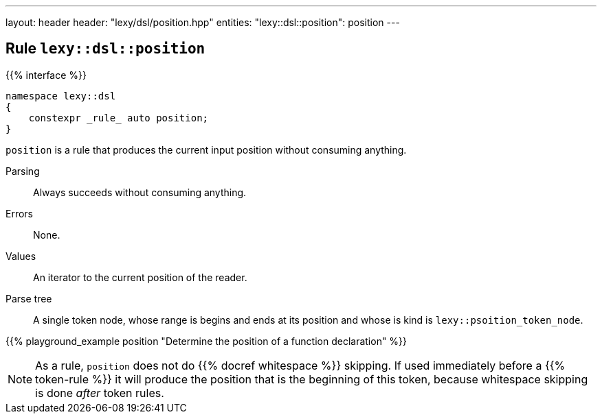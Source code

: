 ---
layout: header
header: "lexy/dsl/position.hpp"
entities:
  "lexy::dsl::position": position
---

[#position]
== Rule `lexy::dsl::position`

{{% interface %}}
----
namespace lexy::dsl
{
    constexpr _rule_ auto position;
}
----

[.lead]
`position` is a rule that produces the current input position without consuming anything.

Parsing::
  Always succeeds without consuming anything.
Errors::
  None.
Values::
  An iterator to the current position of the reader.
Parse tree::
  A single token node, whose range is begins and ends at its position and whose is kind is `lexy::psoition_token_node`.

{{% playground_example position "Determine the position of a function declaration" %}}

NOTE: As a rule, `position` does not do {{% docref whitespace %}} skipping.
If used immediately before a {{% token-rule %}} it will produce the position that is the beginning of this token,
because whitespace skipping is done _after_ token rules.

